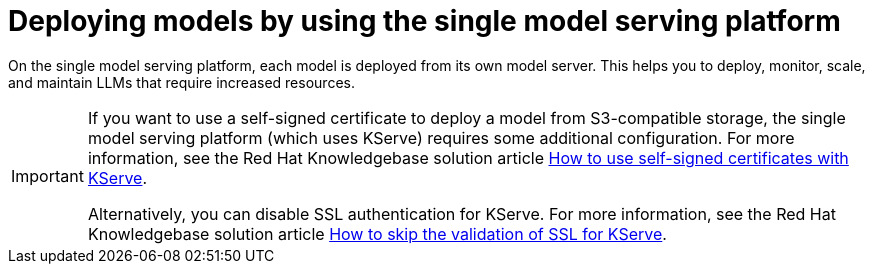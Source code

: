 :_module-type: CONCEPT

[id="deploying-models-using-the-single-model-serving-platform_{context}"]
= Deploying models by using the single model serving platform

[role='_abstract']
On the single model serving platform, each model is deployed from its own model server. This helps you to deploy, monitor, scale, and maintain LLMs that require increased resources.

[IMPORTANT]
==== 
If you want to use a self-signed certificate to deploy a model from S3-compatible storage, the single model serving platform (which uses KServe) requires some additional configuration. For more information, see the Red Hat Knowledgebase solution article link:https://access.redhat.com/solutions/7053013[How to use self-signed certificates with KServe^].

Alternatively, you can disable SSL authentication for KServe. For more information, see the Red Hat Knowledgebase solution article link:https://access.redhat.com/solutions/7047512[How to skip the validation of SSL for KServe^].
====

